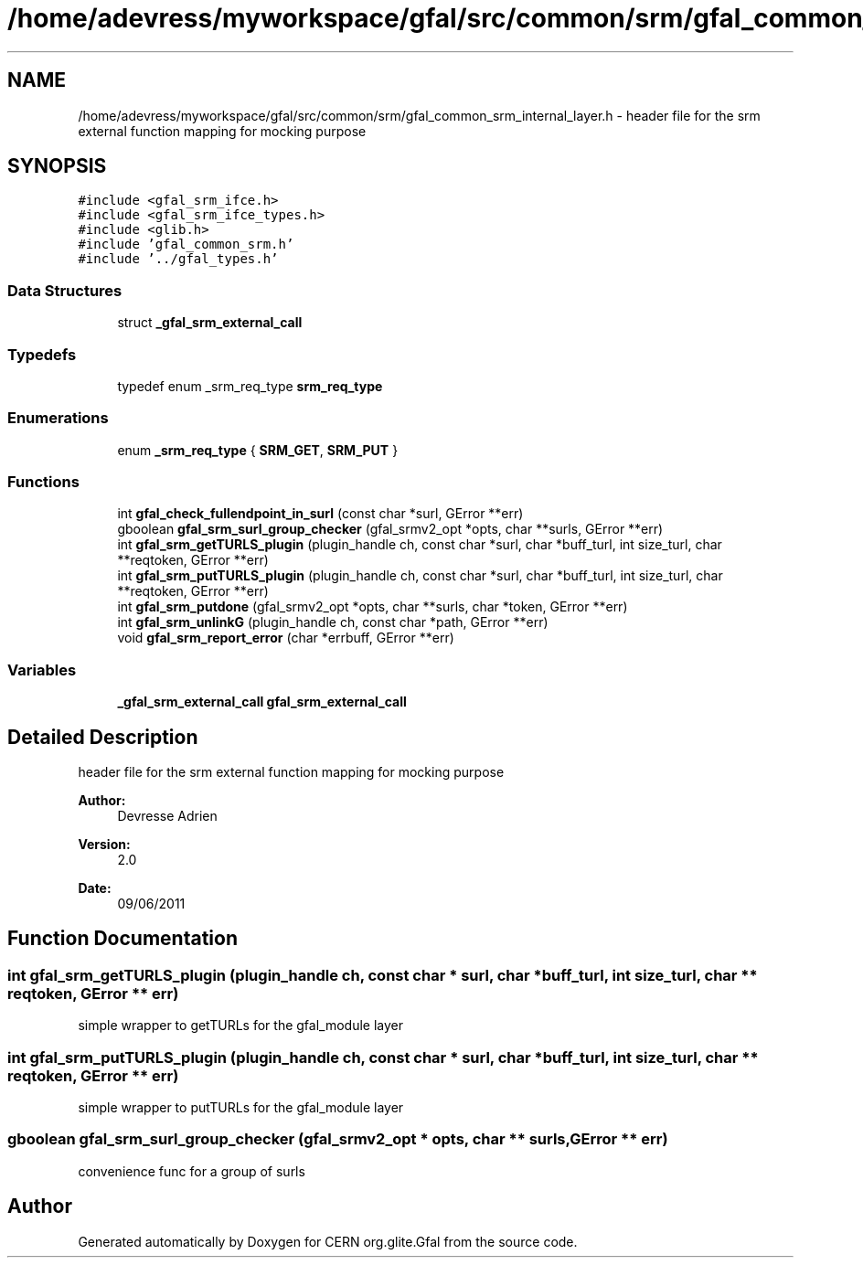 .TH "/home/adevress/myworkspace/gfal/src/common/srm/gfal_common_srm_internal_layer.h" 3 "23 Sep 2011" "Version 2.0.1" "CERN org.glite.Gfal" \" -*- nroff -*-
.ad l
.nh
.SH NAME
/home/adevress/myworkspace/gfal/src/common/srm/gfal_common_srm_internal_layer.h \- header file for the srm external function mapping for mocking purpose 
.SH SYNOPSIS
.br
.PP
\fC#include <gfal_srm_ifce.h>\fP
.br
\fC#include <gfal_srm_ifce_types.h>\fP
.br
\fC#include <glib.h>\fP
.br
\fC#include 'gfal_common_srm.h'\fP
.br
\fC#include '../gfal_types.h'\fP
.br

.SS "Data Structures"

.in +1c
.ti -1c
.RI "struct \fB_gfal_srm_external_call\fP"
.br
.in -1c
.SS "Typedefs"

.in +1c
.ti -1c
.RI "typedef enum _srm_req_type \fBsrm_req_type\fP"
.br
.in -1c
.SS "Enumerations"

.in +1c
.ti -1c
.RI "enum \fB_srm_req_type\fP { \fBSRM_GET\fP, \fBSRM_PUT\fP }"
.br
.in -1c
.SS "Functions"

.in +1c
.ti -1c
.RI "int \fBgfal_check_fullendpoint_in_surl\fP (const char *surl, GError **err)"
.br
.ti -1c
.RI "gboolean \fBgfal_srm_surl_group_checker\fP (gfal_srmv2_opt *opts, char **surls, GError **err)"
.br
.ti -1c
.RI "int \fBgfal_srm_getTURLS_plugin\fP (plugin_handle ch, const char *surl, char *buff_turl, int size_turl, char **reqtoken, GError **err)"
.br
.ti -1c
.RI "int \fBgfal_srm_putTURLS_plugin\fP (plugin_handle ch, const char *surl, char *buff_turl, int size_turl, char **reqtoken, GError **err)"
.br
.ti -1c
.RI "int \fBgfal_srm_putdone\fP (gfal_srmv2_opt *opts, char **surls, char *token, GError **err)"
.br
.ti -1c
.RI "int \fBgfal_srm_unlinkG\fP (plugin_handle ch, const char *path, GError **err)"
.br
.ti -1c
.RI "void \fBgfal_srm_report_error\fP (char *errbuff, GError **err)"
.br
.in -1c
.SS "Variables"

.in +1c
.ti -1c
.RI "\fB_gfal_srm_external_call\fP \fBgfal_srm_external_call\fP"
.br
.in -1c
.SH "Detailed Description"
.PP 
header file for the srm external function mapping for mocking purpose 

\fBAuthor:\fP
.RS 4
Devresse Adrien 
.RE
.PP
\fBVersion:\fP
.RS 4
2.0 
.RE
.PP
\fBDate:\fP
.RS 4
09/06/2011 
.RE
.PP

.SH "Function Documentation"
.PP 
.SS "int gfal_srm_getTURLS_plugin (plugin_handle ch, const char * surl, char * buff_turl, int size_turl, char ** reqtoken, GError ** err)"
.PP
simple wrapper to getTURLs for the gfal_module layer 
.SS "int gfal_srm_putTURLS_plugin (plugin_handle ch, const char * surl, char * buff_turl, int size_turl, char ** reqtoken, GError ** err)"
.PP
simple wrapper to putTURLs for the gfal_module layer 
.SS "gboolean gfal_srm_surl_group_checker (gfal_srmv2_opt * opts, char ** surls, GError ** err)"
.PP
convenience func for a group of surls 
.SH "Author"
.PP 
Generated automatically by Doxygen for CERN org.glite.Gfal from the source code.
